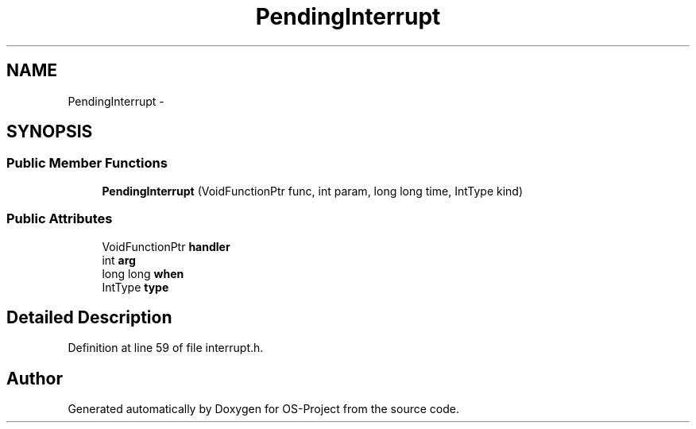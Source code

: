 .TH "PendingInterrupt" 3 "Tue Dec 19 2017" "Version nachos-teamd" "OS-Project" \" -*- nroff -*-
.ad l
.nh
.SH NAME
PendingInterrupt \- 
.SH SYNOPSIS
.br
.PP
.SS "Public Member Functions"

.in +1c
.ti -1c
.RI "\fBPendingInterrupt\fP (VoidFunctionPtr func, int param, long long time, IntType kind)"
.br
.in -1c
.SS "Public Attributes"

.in +1c
.ti -1c
.RI "VoidFunctionPtr \fBhandler\fP"
.br
.ti -1c
.RI "int \fBarg\fP"
.br
.ti -1c
.RI "long long \fBwhen\fP"
.br
.ti -1c
.RI "IntType \fBtype\fP"
.br
.in -1c
.SH "Detailed Description"
.PP 
Definition at line 59 of file interrupt\&.h\&.

.SH "Author"
.PP 
Generated automatically by Doxygen for OS-Project from the source code\&.
